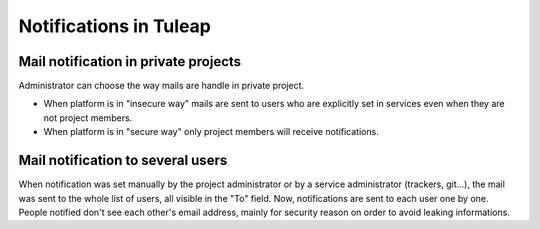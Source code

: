 Notifications in Tuleap
======================

Mail notification in private projects
-------------------------------------
Administrator can choose the way mails are handle in private project.

-  When platform is in "insecure way" mails are sent to users who are explicitly set in services even when they are not project members.

-  When platform is in "secure way" only project members will receive notifications.

Mail notification to several users
----------------------------------

When notification was set manually by the project administrator or by a service administrator (trackers, git...), the mail was sent to the whole list of users, all visible in the "To" field. Now, notifications are sent to each user one by one. People notified don't see each other's email address, mainly for security reason on order to avoid leaking informations.


